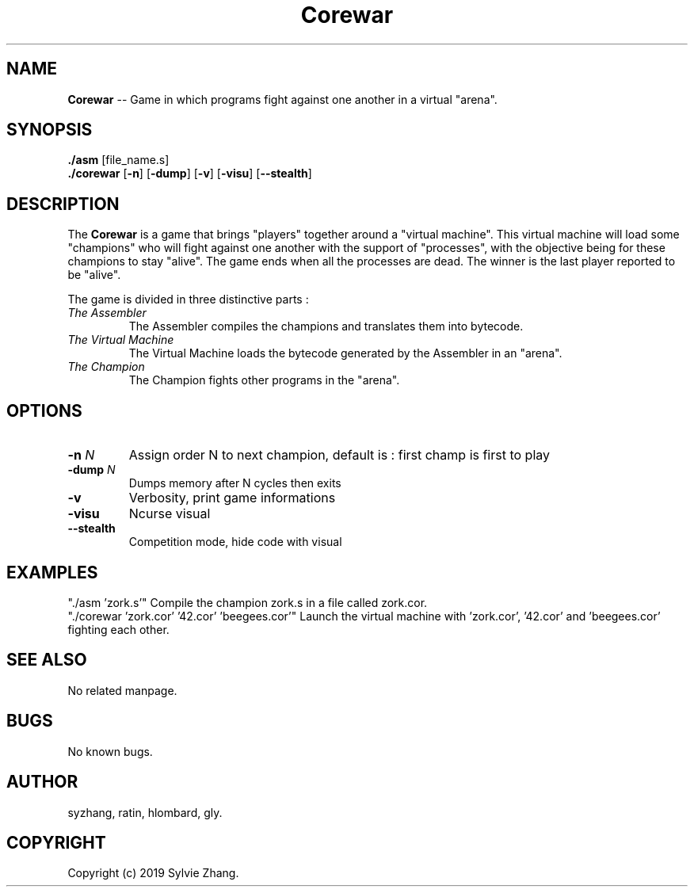 .TH Corewar 1 "August 16 2019" "Version 1.0" "Corewar man page"
.SH NAME
.PP
\fBCorewar\fR \-- Game in which programs fight against one another in a virtual "arena".
.SH SYNOPSIS
.PP
\fB./asm\fR [file_name.s]
.br
\fB./corewar\fR [\fB-n\fR] [\fB-dump\fR] [\fB-v\fR] [\fB-visu\fR] [\fB--stealth\fR]
.SH DESCRIPTION
.PP
The \fBCorewar\fR is a game that brings "players" together around a "virtual machine". 
This virtual machine will load some "champions" who will fight against one another with the support of "processes",
with the objective being for these champions to stay "alive". The game ends when all the processes are dead. 
The winner is the last player reported to be "alive".
.PP
The game is divided in three distinctive parts :
.TP
    \fIThe Assembler\fI
The Assembler compiles the champions and translates them into bytecode.
.TP
    \fIThe Virtual Machine\fI
The Virtual Machine loads the bytecode generated by the Assembler in an "arena".
.TP
    \fIThe Champion\fI
The Champion fights other programs in the "arena".
.SH OPTIONS
.TP
\fB-n\fI N
Assign order N to next champion, default is : first champ is first to play
.TP
\fB-dump\fI N
Dumps memory after N cycles then exits
.TP
\fB-v\fI
Verbosity, print game informations
.TP
\fB-visu\fI
Ncurse visual
.TP
\fB--stealth\fI
Competition mode, hide code with visual
.SH EXAMPLES
"./asm 'zork.s'" Compile the champion zork.s in a file called zork.cor.
.br
"./corewar 'zork.cor' '42.cor' 'beegees.cor'" Launch the virtual machine with 'zork.cor', '42.cor' and 'beegees.cor' fighting each other.
.SH SEE ALSO
No related manpage.
.SH BUGS
No known bugs.
.SH AUTHOR
syzhang, ratin, hlombard, gly.
.SH COPYRIGHT
Copyright (c) 2019 Sylvie Zhang.
